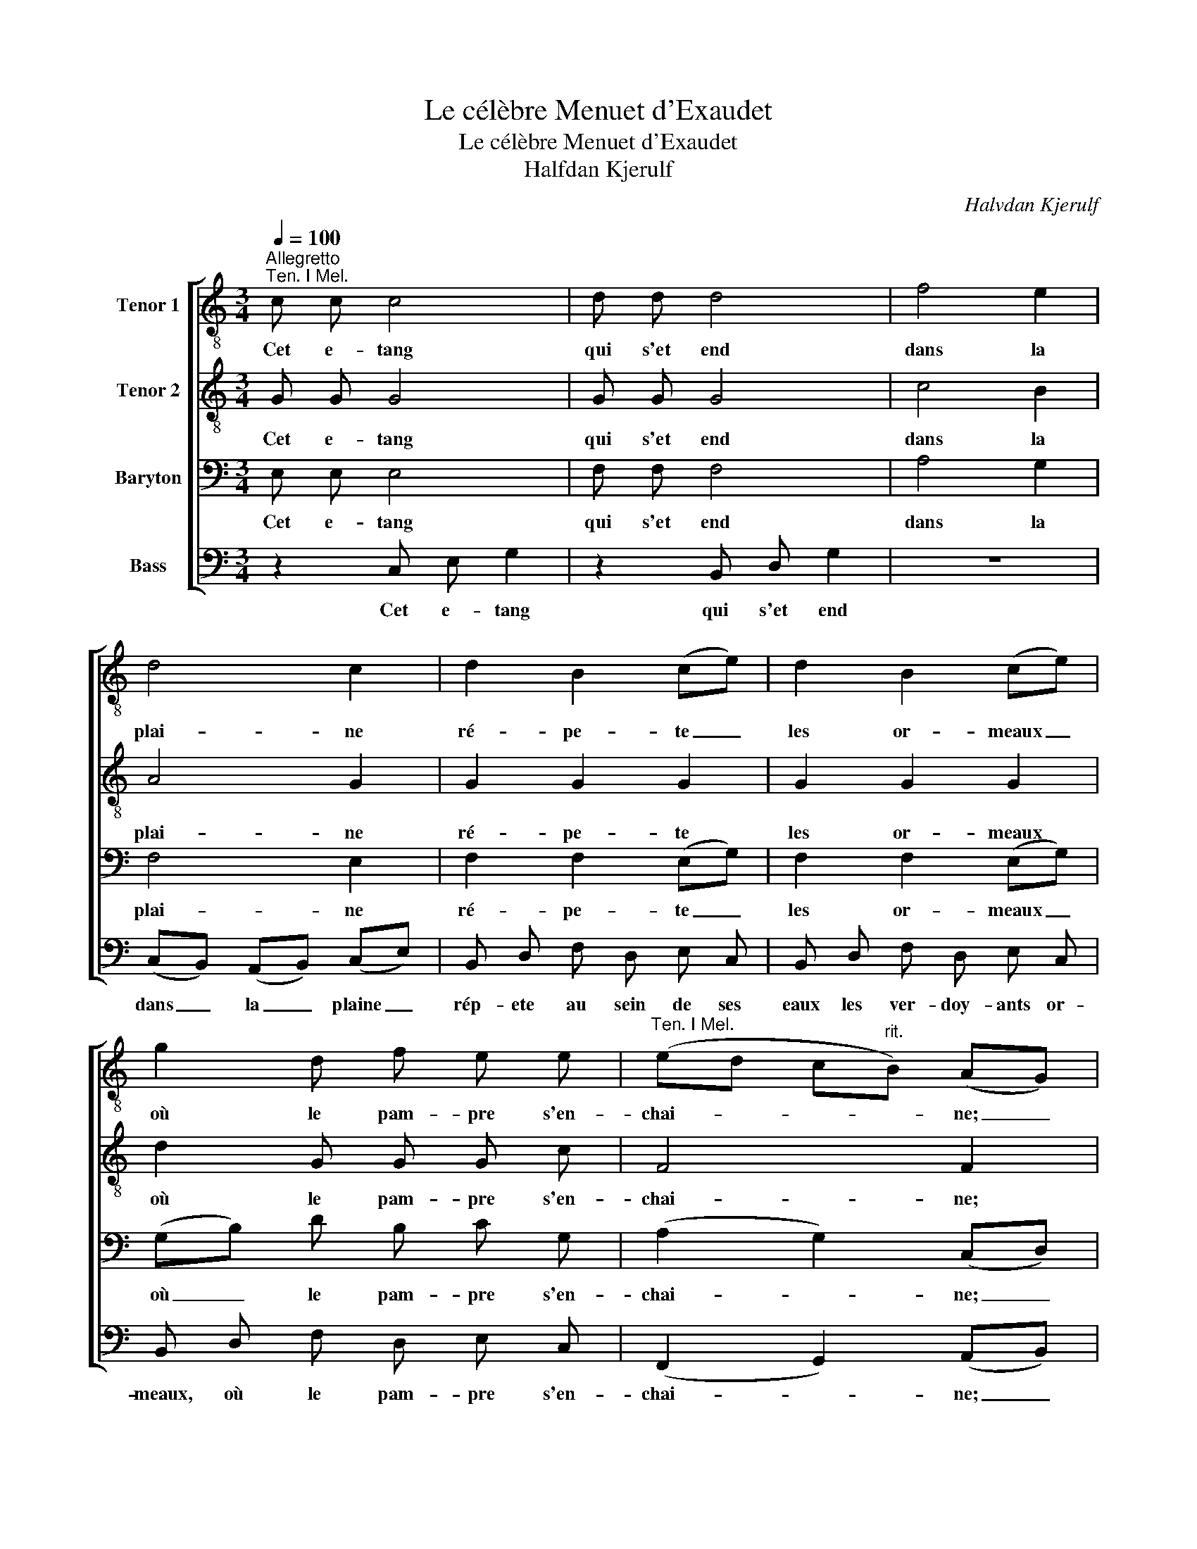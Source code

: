 X:1
T:Le célèbre Menuet d'Exaudet
T:Le célèbre Menuet d'Exaudet
T:Halfdan Kjerulf
C:Halvdan Kjerulf
%%score [ 1 2 3 4 ]
L:1/8
Q:1/4=100
M:3/4
K:C
V:1 treble-8 nm="Tenor 1"
V:2 treble-8 nm="Tenor 2"
V:3 bass nm="Baryton"
V:4 bass nm="Bass"
V:1
"^Allegretto""^Ten. I Mel." c c c4 | d d d4 | f4 e2 | d4 c2 | d2 B2 (ce) | d2 B2 (ce) | %6
w: Cet e- tang|qui s'et end|dans la|plai- ne|ré- pe- te _|les or- meaux _|
 g2 d f e e |"^Ten. I Mel." (ed c"^rit."B) (AG) |"^a tempo" c c c4 | d d d4 | f4 e2 | d4 c2 | %12
w: où le pam- pre s'en-|chai- * * * ne; _|un ciel pur,|un a- zur|sans nu-|a- ges|
 B d f d e c | g ^f =f g e g | f d (c2 B2) |1{cd} c4 z2 ||2 c4 z2!fine! ||!p! e e e e e e | f4 e2 | %19
w: vi- ve- ment s'y ré fle-|chit le tab- leau s'en ri-|chit d'i- ma- *|ges.|ges.|Mais tan- dis que l'on ad-|mi- re|
"^Ten. I Mel." f e d =c B g | e4 d2 |"^Ten. I Mel." e e e4 | d d d4 | (GA Bc) (de) | %24
w: cette onde où le ciel se|mi- re,|un ze- phir|vient ter- nir|sa _ _ _ sur- *|
 (^fg/f/ ed) g2 | d2 ^f2 g2 | (d2 ^f2) g2 | e e (d2 ^f>g) | (g=f"^dim." ed cB)!D.C.! :| %29
w: fa- * * * * ce:|l'é- clat de|tant _ d'ob-|jets s'ef- fa- * *|ce. _ _ _ _ _|
V:2
 G G G4 | G G G4 | c4 B2 | A4 G2 | G2 G2 G2 | G2 G2 G2 | d2 G G G c | F4 F2 |"^a tempo" E E E4 | %9
w: Cet e- tang|qui s'et end|dans la|plai- ne|ré- pe- te|les or- meaux|où le pam- pre s'en-|chai- ne;|un ciel pur,|
 G G G4 | c4 B2 | A4 G2 | B2 B2 c2 | B d f d e c | A f (e2 d2) |1 c4 z2 ||2 c4 z2 || %17
w: un a- zur|sans nu-|a- ges|s'y ré- fle-|chit le tab- leau s'en ri-|chit d'i- ma- *|ges.|ges.|
!p! c c c c c c | c4 c2 | A ^c d d d B | c4 (cB) |!p! d c B d c c | c B A c B B | %23
w: Mais tan- dis que l'on ad-|mi- re|cette onde où le ciel se|mi- re, _|un ze- phir vient ter- nir|un ze- phir vient ter- nir|
"^Ten. II Mel." c4 B2 | A4 G2 | c2 d2 d2 | (c2 d2) d2 | d c (B2 A>G) |"^dim." G6 :| %29
w: sa sur-|fa- ce:|l'é- clat de|tant _ d'ob-|jets s'ef- fa- * *|ce.|
V:3
 E, E, E,4 | F, F, F,4 | A,4 G,2 | F,4 E,2 | F,2 F,2 (E,G,) | F,2 F,2 (E,G,) | (G,B,) D B, C G, | %7
w: Cet e- tang|qui s'et end|dans la|plai- ne|ré- pe- te _|les or- meaux _|où _ le pam- pre s'en-|
 (A,2 G,2) (C,D,) |"^a tempo" z2 G, G, G,2 | z2 B, B, B,2 | A,4 G,2 | F,4 E,2 | G,2 G,2 G,2 | %13
w: chai- * ne; _|un ciel pur,|un a- zur|sans nu-|a- ges|le ta- bleau|
 (G,2 B,2) G,2 | A, A, G,4 |1 E,4 z2 ||2 E,4 z2 ||"^B. I Mel." G, E, C, E, G, C | A,4 G,2 | %19
w: s'en _ ri-|chit d'i- ma-|ges.|ges.|Mais tan- dis que l'on ad-|mi- re|
 F, G, A, A, G, G, | G,4 G,2 |!pp! B, C D B, A, A, | A, B, C A, G, G, | G,4 G,2 | D,4 D,2 | %25
w: cette onde où le ciel se|mi- re,|un ze- phir vient ter- nir|un ze- phir vient ter- nir|sa sur-|fa- ce:|
 ^F, A, C A, B, G, | ^F, A, C A, B, G, | G, G, (G,2 C>B,) | (B,A,"^dim." G,=F, E,D,) :| %29
w: d'un souffle il con- fond les|traits, l'e- clat de tant d'ob-|jets s'ef- fa- * *|ce. _ _ _ _ _|
V:4
 z2 C, E, G,2 | z2 B,, D, G,2 | z6 | (C,B,,) (A,,B,,) (C,E,) | B,, D, F, D, E, C, | %5
w: Cet e- tang|qui s'et end||dans _ la _ plaine _|rép- ete au sein de ses|
 B,, D, F, D, E, C, | B,, D, F, D, E, C, | (F,,2 G,,2) (A,,B,,) |"^a tempo" z2 C, C, C,2 | %9
w: eaux les ver- doy- ants or-|meaux, où le pam- pre s'en-|chai- * ne; _|un ciel pur,|
 z2 G,, G,, G,,2 | z2 G,,2 G,,2 | (C,B,, A,,B,,) (C,E,) | D,2 G,,2 (C,E,) | (D,2 G,,2) (C,E,) | %14
w: un a- zur|sans nu-|a- * * * ges _|le ta- bleau _|s'en _ ri- *|
 F, F, (G,2 G,,2) |1 (C,E,) G, F, E, D, ||2 C,4 z2 || C,4 C,2 | (C,A,,) F,, A,, C, E, | %19
w: chit d'i- ma- *|ges. _ Mais tan- dis que|ges.|l'on ad-|mi- * re cette on- de|
 D, E, F, ^F, G, G,, | (C,D, E,F,) G,2 |!pp! ^G, A, B, G, A, =G, | ^F, G, A, F, G, =F, | E,4 D,2 | %24
w: cette onde où le ciel se|mi- * * * re,|un ze- phir vient ter- nir|un ze- phir vient ter- nir|sa sur-|
 C,4 B,,2 | A,,2 A,,2 (G,,B,,) | A,,4 (G,,B,,) | C, C, ((D,2 D,>)G,,) |"^dim." G,,6 :| %29
w: fa- ce:|l'é- clat de _|tant d'ob- *|jets s'ef- fa- * *|ce.|

